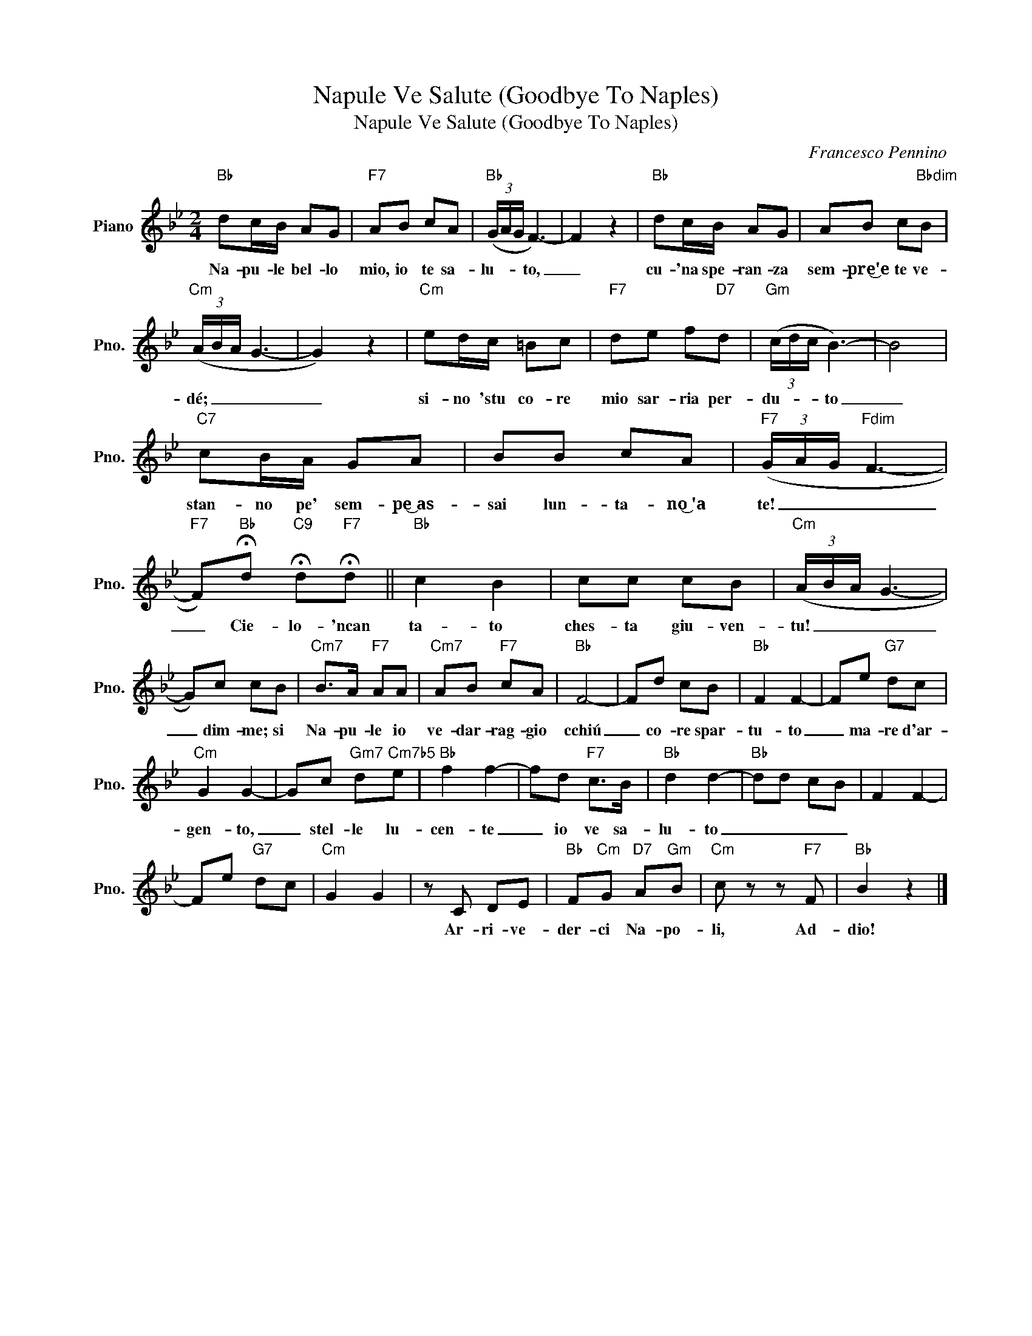 X:1
T:Napule Ve Salute (Goodbye To Naples)
T:Napule Ve Salute (Goodbye To Naples)
C:Francesco Pennino
Z:All Rights Reserved
L:1/8
M:2/4
K:Bb
V:1 treble nm="Piano" snm="Pno."
%%MIDI program 0
V:1
"Bb" dc/B/ AG |"F7" AB cA |"Bb" (3(G/A/G/ F3-) | F2 z2 |"Bb" dc/B/ AG | AB c"Bbdim"B | %6
w: Na- pu- le bel- lo|mio, io te sa-|lu- * * to,|_|cu- 'na spe- ran- za|sem- pre͜'e te ve-|
"Cm" (3(A/B/A/ G3- | G2) z2 |"Cm" ed/c/ =Bc |"F7" de f"D7"d |"Gm" (3(c/d/c/ B3-) | B4 | %12
w: dé; _ _ _|_|si- no 'stu co- re|mio sar- ria per-|du- * * to|_|
"C7" cB/A/ GA | BB cA |"F7" (3(G/A/G/"Fdim" F3- | %15
w: stan- no pe' sem- pe͜~as-|sai lun- ta- no͜~'a|te! _ _ _|
"F7" F)"Bb"!fermata!d"C9" !fermata!d"F7"!fermata!d ||"Bb" c2 B2 | cc cB |"Cm" (3(A/B/A/ G3- | %19
w: _ Cie- lo- 'ncan|ta- to|ches- ta giu- ven-|tu! _ _ _|
 G)c cB |"Cm7" B>A"F7" AA |"Cm7" AB"F7" cA |"Bb" F4- | Fd cB |"Bb" F2 F2- | Fe"G7" dc | %26
w: _ dim- me; si|Na- pu- le io|ve- dar- rag- gio|cchiú|_ co- re spar-|tu- to|_ ma- re d'ar-|
"Cm" G2 G2- | Gc"Gm7" d"Cm7b5"e |"Bb" f2 f2- | fd"F7" c>B |"Bb" d2 d2- |"Bb" dd cB | F2 F2- | %33
w: gen- to,|_ stel- le lu-|cen- te|_ io ve sa-|lu- to|_ _ _ _||
 Fe"G7" dc |"Cm" G2 G2 | z C DE |"Bb" F"Cm"G"D7" A"Gm"B |"Cm" c z z"F7" F |"Bb" B2 z2 |] %39
w: ||Ar- ri- ve-|der- ci Na- po-|li, Ad-|dio!|


